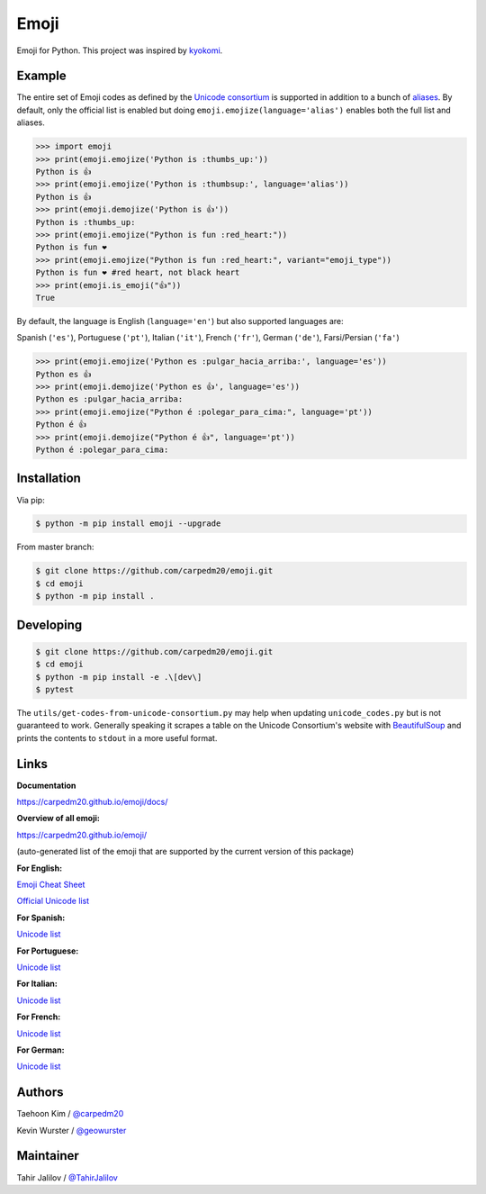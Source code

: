 Emoji
=====

Emoji for Python.  This project was inspired by `kyokomi <https://github.com/kyokomi/emoji>`__.


Example
-------

The entire set of Emoji codes as defined by the `Unicode consortium <https://unicode.org/emoji/charts/full-emoji-list.html>`__
is supported in addition to a bunch of `aliases <https://www.webfx.com/tools/emoji-cheat-sheet/>`__.  By
default, only the official list is enabled but doing ``emoji.emojize(language='alias')`` enables
both the full list and aliases.

.. code-block:: python

    >>> import emoji
    >>> print(emoji.emojize('Python is :thumbs_up:'))
    Python is 👍
    >>> print(emoji.emojize('Python is :thumbsup:', language='alias'))
    Python is 👍
    >>> print(emoji.demojize('Python is 👍'))
    Python is :thumbs_up:
    >>> print(emoji.emojize("Python is fun :red_heart:"))
    Python is fun ❤
    >>> print(emoji.emojize("Python is fun :red_heart:", variant="emoji_type"))
    Python is fun ❤️ #red heart, not black heart
    >>> print(emoji.is_emoji("👍"))
    True

..

By default, the language is English (``language='en'``) but  also supported languages are:

Spanish (``'es'``), Portuguese (``'pt'``), Italian (``'it'``), French (``'fr'``), German (``'de'``), Farsi/Persian (``'fa'``)


.. code-block:: python

    >>> print(emoji.emojize('Python es :pulgar_hacia_arriba:', language='es'))
    Python es 👍
    >>> print(emoji.demojize('Python es 👍', language='es'))
    Python es :pulgar_hacia_arriba:
    >>> print(emoji.emojize("Python é :polegar_para_cima:", language='pt'))
    Python é 👍
    >>> print(emoji.demojize("Python é 👍", language='pt'))
    Python é :polegar_para_cima:️

..

Installation
------------

Via pip:

.. code-block:: console

    $ python -m pip install emoji --upgrade

From master branch:

.. code-block:: console

    $ git clone https://github.com/carpedm20/emoji.git
    $ cd emoji
    $ python -m pip install .


Developing
----------

.. code-block:: console

    $ git clone https://github.com/carpedm20/emoji.git
    $ cd emoji
    $ python -m pip install -e .\[dev\]
    $ pytest

The ``utils/get-codes-from-unicode-consortium.py`` may help when updating
``unicode_codes.py`` but is not guaranteed to work.  Generally speaking it
scrapes a table on the Unicode Consortium's website with
`BeautifulSoup <http://www.crummy.com/software/BeautifulSoup/>`_ and prints the
contents to ``stdout`` in a more useful format.


Links
-----

**Documentation**

`https://carpedm20.github.io/emoji/docs/ <https://carpedm20.github.io/emoji/docs/>`__

**Overview of all emoji:**

`https://carpedm20.github.io/emoji/ <https://carpedm20.github.io/emoji/>`__

(auto-generated list of the emoji that are supported by the current version of this package)

**For English:**

`Emoji Cheat Sheet <https://www.webfx.com/tools/emoji-cheat-sheet/>`__

`Official Unicode list <http://www.unicode.org/emoji/charts/full-emoji-list.html>`__

**For Spanish:**

`Unicode list <https://emojiterra.com/es/lista-es/>`__

**For Portuguese:**

`Unicode list <https://emojiterra.com/pt/lista/>`__

**For Italian:**

`Unicode list <https://emojiterra.com/it/lista-it/>`__

**For French:**

`Unicode list <https://emojiterra.com/fr/liste-fr/>`__

**For German:**

`Unicode list <https://emojiterra.com/de/liste/>`__


Authors
-------

Taehoon Kim / `@carpedm20 <http://carpedm20.github.io/about/>`__

Kevin Wurster / `@geowurster <http://twitter.com/geowurster/>`__

Maintainer
----------
Tahir Jalilov / `@TahirJalilov <https://github.com/TahirJalilov>`__
